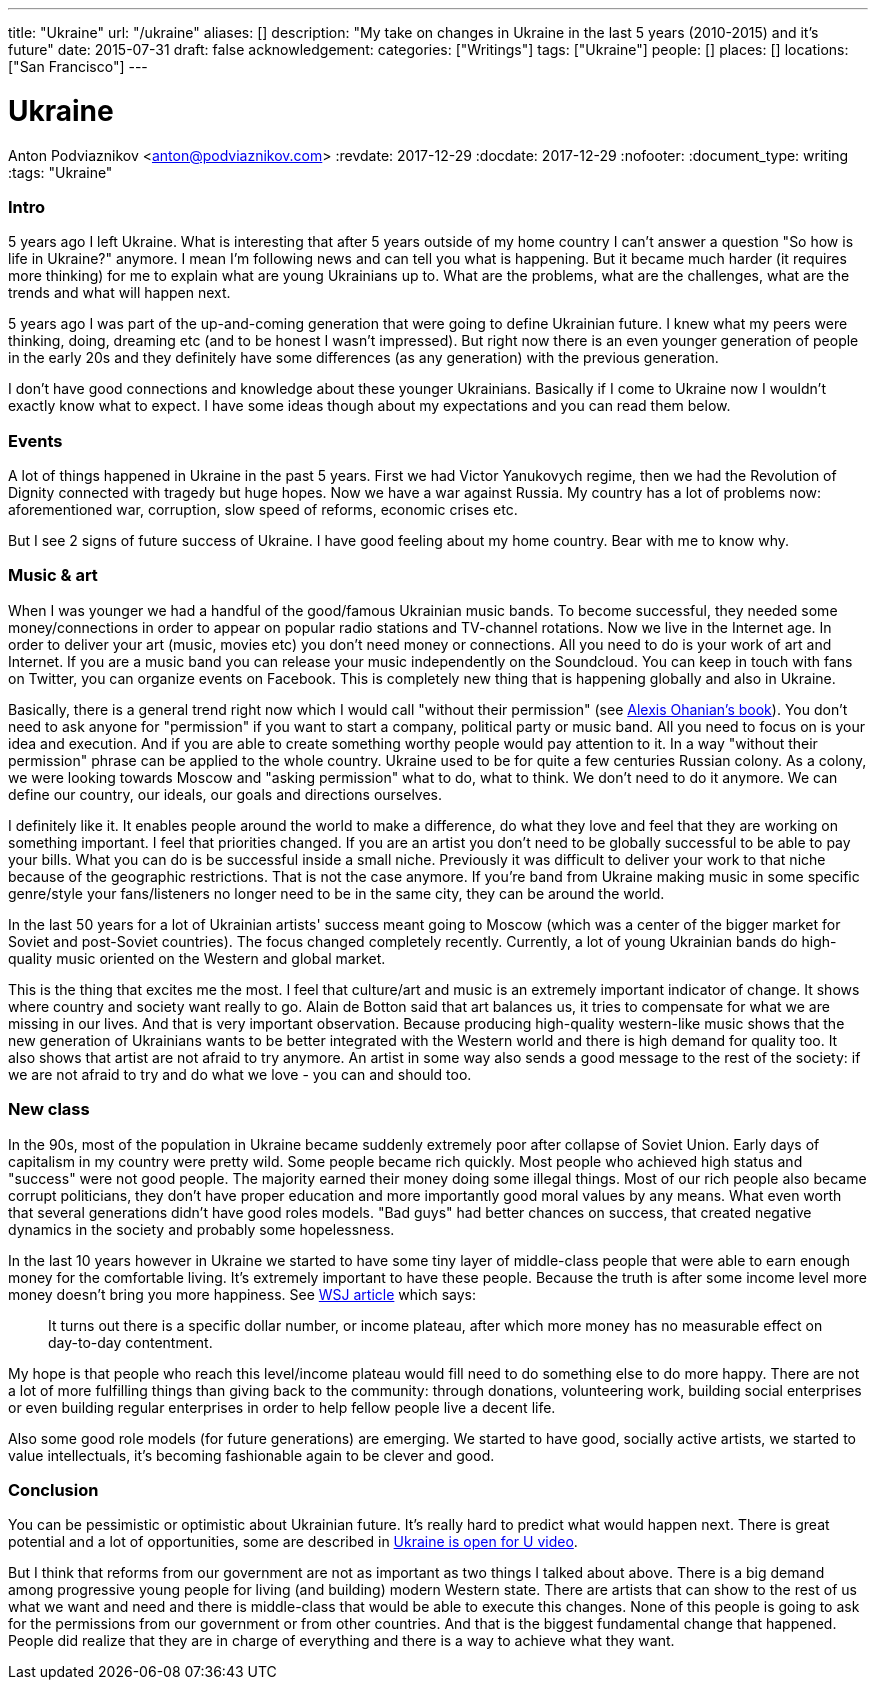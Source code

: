---
title: "Ukraine"
url: "/ukraine"
aliases: []
description: "My take on changes in Ukraine in the last 5 years (2010-2015) and it's future"
date: 2015-07-31
draft: false
acknowledgement: 
categories: ["Writings"]
tags: ["Ukraine"]
people: []
places: []
locations: ["San Francisco"]
---

= Ukraine
Anton Podviaznikov <anton@podviaznikov.com>
:revdate: 2017-12-29
:docdate: 2017-12-29
:nofooter:
:document_type: writing
:tags: "Ukraine"

### Intro

5 years ago I left Ukraine. 
What is interesting that after 5 years outside of my home country I can't answer a question "So how is life in Ukraine?" anymore. 
I mean I'm following news and can tell you what is happening. 
But it became much harder (it requires more thinking) for me to explain what are young Ukrainians up to. 
What are the problems, what are the challenges, what are the trends and what will happen next.

5 years ago I was part of the up-and-coming generation that were going to define Ukrainian future. 
I knew what my peers were thinking, doing, dreaming etc (and to be honest I wasn't impressed). 
But right now there is an even younger generation of people in the early 20s and they definitely have some differences (as any generation) with the previous generation.

I don't have good connections and knowledge about these younger Ukrainians. 
Basically if I come to Ukraine now I wouldn't exactly know what to expect. 
I have some ideas though about my expectations and you can read them below.


### Events

A lot of things happened in Ukraine in the past 5 years. First we had Victor Yanukovych regime, then we had the Revolution of Dignity connected with tragedy but huge hopes. Now we have a war against Russia. My country has a lot of problems now: aforementioned war, corruption, slow speed of reforms, economic crises etc.

But I see 2 signs of future success of Ukraine. I have good feeling about my home country. Bear with me to know why.

### Music & art

When I was younger we had a handful of the good/famous Ukrainian music bands. To become successful, they needed some money/connections in order to appear on popular radio stations and TV-channel rotations. Now we live in the Internet age. In order to deliver your art (music, movies etc) you don't need money or connections. All you need to do is your work of art and Internet. If you are a music band you can release your music independently on the Soundcloud. You can keep in touch with fans on Twitter, you can organize events on Facebook. This is completely new thing that is happening globally and also in Ukraine.

Basically, there is a general trend right now which I would call "without their permission" (see http://withouttheirpermission.com/[Alexis Ohanian's book]). 
You don't need to ask anyone for "permission" if you want to start a company, political party or music band. 
All you need to focus on is your idea and execution. 
And if you are able to create something worthy people would pay attention to it. In a way "without their permission" phrase can be applied to the whole country. Ukraine used to be for quite a few centuries Russian colony. As a colony, we were looking towards Moscow and "asking permission" what to do, what to think. We don't need to do it anymore. We can define our country, our ideals, our goals and directions ourselves.

I definitely like it. 
It enables people around the world to make a difference, do what they love and feel that they are working on something important. I feel that priorities changed. If you are an artist you don't need to be globally successful to be able to pay your bills. What you can do is be successful inside a small niche. Previously it was difficult to deliver your work to that niche because of the geographic restrictions. That is not the case anymore. If you're band from Ukraine making music in some specific genre/style your fans/listeners no longer need to be in the same city, they can be around the world.

In the last 50 years for a lot of Ukrainian artists' success meant going to Moscow (which was a center of the bigger market for Soviet and post-Soviet countries). The focus changed completely recently. Currently, a lot of young Ukrainian bands do high-quality music oriented on the Western and global market.

This is the thing that excites me the most. I feel that culture/art and music is an extremely important indicator of change. It shows where country and society want really to go. Alain de Botton said that art balances us, it tries to compensate for what we are missing in our lives. And that is very important observation. Because producing high-quality western-like music shows that the new generation of Ukrainians wants to be better integrated with the Western world and there is high demand for quality too. It also shows that artist are not afraid to try anymore. An artist in some way also sends a good message to the rest of the society: if we are not afraid to try and do what we love - you can and should too.

### New class

In the 90s, most of the population in Ukraine became suddenly extremely poor after collapse of Soviet Union. Early days of capitalism in my country were pretty wild. Some people became rich quickly. Most people who achieved high status and "success" were not good people. The majority earned their money doing some illegal things. Most of our rich people also became corrupt politicians, they don't have proper education and more importantly good moral values by any means. What even worth that several generations didn't have good roles models. "Bad guys" had better chances on success, that created negative dynamics in the society and probably some hopelessness.

In the last 10 years however in Ukraine we started to have some tiny layer of middle-class people that were able to earn enough money for the comfortable living. It's extremely important to have these people. Because the truth is after some income level more money doesn't bring you more happiness. See http://blogs.wsj.com/wealth/2010/09/07/the-perfect-salary-for-happiness-75000-a-year/[WSJ article] which says:

> It turns out there is a specific dollar number, or income plateau, after which more money has no measurable effect on day-to-day contentment.

My hope is that people who reach this level/income plateau would fill need to do something else to do more happy. 
There are not a lot of more fulfilling things than giving back to the community: through donations, 
volunteering work, building social enterprises or even building regular enterprises 
in order to help fellow people live a decent life.

Also some good role models (for future generations) are emerging. We started to have good, socially active artists, we started to value intellectuals, it's becoming fashionable again to be clever and good.

### Conclusion

You can be pessimistic or optimistic about Ukrainian future. It's really hard to predict what would happen next. 
There is great potential and a lot of opportunities, some are described in https://www.youtube.com/watch?v=jdSQuanI8Z8[Ukraine is open for U video].

But I think that reforms from our government are not as important as two things I talked about above. 
There is a big demand among progressive young people for living (and building) modern Western state. 
There are artists that can show to the rest of us what we want and need and there is middle-class 
that would be able to execute this changes. 
None of this people is going to ask for the permissions from our government or from other countries. 
And that is the biggest fundamental change that happened. 
People did realize that they are in charge of everything and there is a way to achieve what they want.

